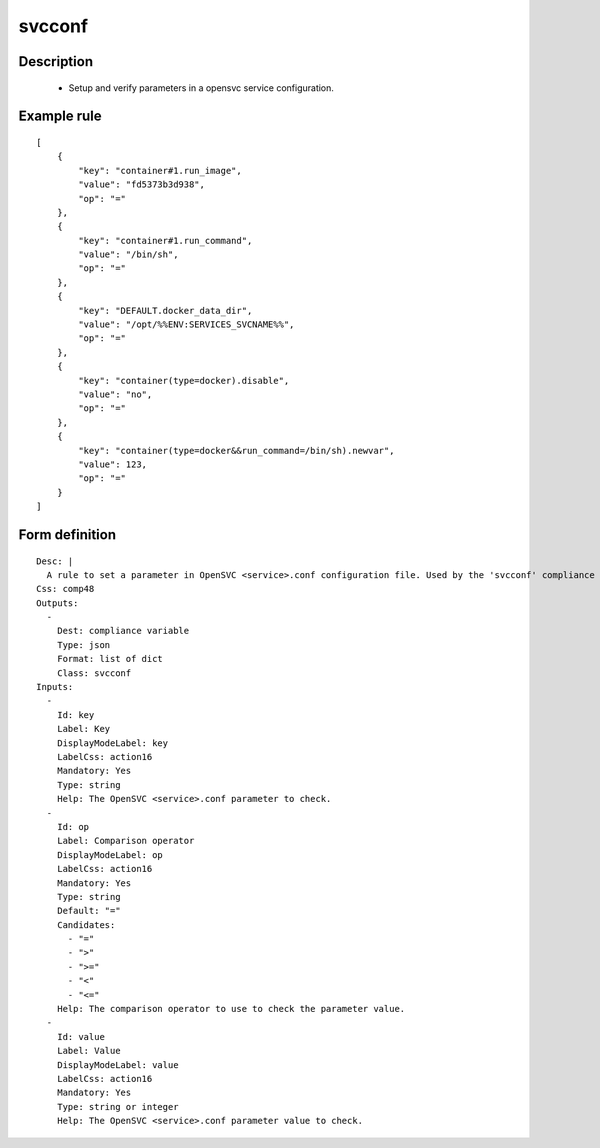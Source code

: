 svcconf
----


Description
===========

    * Setup and verify parameters in a opensvc service configuration.
    
    

Example rule
============

::

    [
        {
            "key": "container#1.run_image",
            "value": "fd5373b3d938",
            "op": "="
        },
        {
            "key": "container#1.run_command",
            "value": "/bin/sh",
            "op": "="
        },
        {
            "key": "DEFAULT.docker_data_dir",
            "value": "/opt/%%ENV:SERVICES_SVCNAME%%",
            "op": "="
        },
        {
            "key": "container(type=docker).disable",
            "value": "no",
            "op": "="
        },
        {
            "key": "container(type=docker&&run_command=/bin/sh).newvar",
            "value": 123,
            "op": "="
        }
    ]

Form definition
===============

::

    
    Desc: |
      A rule to set a parameter in OpenSVC <service>.conf configuration file. Used by the 'svcconf' compliance object.
    Css: comp48
    Outputs:
      -
        Dest: compliance variable
        Type: json
        Format: list of dict
        Class: svcconf
    Inputs:
      -
        Id: key
        Label: Key
        DisplayModeLabel: key
        LabelCss: action16
        Mandatory: Yes
        Type: string
        Help: The OpenSVC <service>.conf parameter to check.
      -
        Id: op
        Label: Comparison operator
        DisplayModeLabel: op
        LabelCss: action16
        Mandatory: Yes
        Type: string
        Default: "="
        Candidates:
          - "="
          - ">"
          - ">="
          - "<"
          - "<="
        Help: The comparison operator to use to check the parameter value.
      -
        Id: value
        Label: Value
        DisplayModeLabel: value
        LabelCss: action16
        Mandatory: Yes
        Type: string or integer
        Help: The OpenSVC <service>.conf parameter value to check.
    
    
